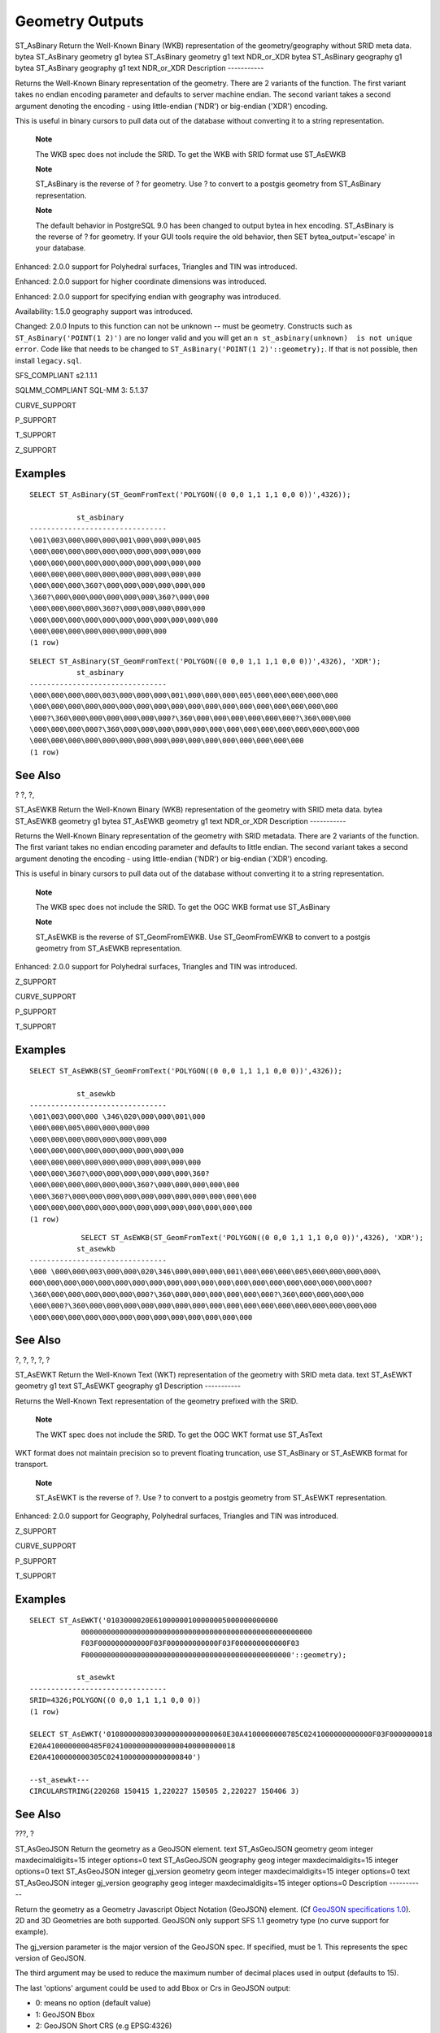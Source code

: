 Geometry Outputs
================

ST\_AsBinary
Return the Well-Known Binary (WKB) representation of the
geometry/geography without SRID meta data.
bytea
ST\_AsBinary
geometry
g1
bytea
ST\_AsBinary
geometry
g1
text
NDR\_or\_XDR
bytea
ST\_AsBinary
geography
g1
bytea
ST\_AsBinary
geography
g1
text
NDR\_or\_XDR
Description
-----------

Returns the Well-Known Binary representation of the geometry. There are
2 variants of the function. The first variant takes no endian encoding
parameter and defaults to server machine endian. The second variant
takes a second argument denoting the encoding - using little-endian
('NDR') or big-endian ('XDR') encoding.

This is useful in binary cursors to pull data out of the database
without converting it to a string representation.

    **Note**

    The WKB spec does not include the SRID. To get the WKB with SRID
    format use ST\_AsEWKB

    **Note**

    ST\_AsBinary is the reverse of ? for geometry. Use ? to convert to a
    postgis geometry from ST\_AsBinary representation.

    **Note**

    The default behavior in PostgreSQL 9.0 has been changed to output
    bytea in hex encoding. ST\_AsBinary is the reverse of ? for
    geometry. If your GUI tools require the old behavior, then SET
    bytea\_output='escape' in your database.

Enhanced: 2.0.0 support for Polyhedral surfaces, Triangles and TIN was
introduced.

Enhanced: 2.0.0 support for higher coordinate dimensions was introduced.

Enhanced: 2.0.0 support for specifying endian with geography was
introduced.

Availability: 1.5.0 geography support was introduced.

Changed: 2.0.0 Inputs to this function can not be unknown -- must be
geometry. Constructs such as ``ST_AsBinary('POINT(1 2)')`` are no longer
valid and you will get an
``n st_asbinary(unknown)  is not unique error``. Code like that needs to
be changed to ``ST_AsBinary('POINT(1 2)'::geometry);``. If that is not
possible, then install ``legacy.sql``.

SFS\_COMPLIANT s2.1.1.1

SQLMM\_COMPLIANT SQL-MM 3: 5.1.37

CURVE\_SUPPORT

P\_SUPPORT

T\_SUPPORT

Z\_SUPPORT

Examples
--------

::

    SELECT ST_AsBinary(ST_GeomFromText('POLYGON((0 0,0 1,1 1,1 0,0 0))',4326));

               st_asbinary
    --------------------------------
    \001\003\000\000\000\001\000\000\000\005
    \000\000\000\000\000\000\000\000\000\000
    \000\000\000\000\000\000\000\000\000\000
    \000\000\000\000\000\000\000\000\000\000
    \000\000\000\360?\000\000\000\000\000\000
    \360?\000\000\000\000\000\000\360?\000\000
    \000\000\000\000\360?\000\000\000\000\000
    \000\000\000\000\000\000\000\000\000\000\000
    \000\000\000\000\000\000\000\000
    (1 row)

::

    SELECT ST_AsBinary(ST_GeomFromText('POLYGON((0 0,0 1,1 1,1 0,0 0))',4326), 'XDR');
               st_asbinary
    --------------------------------
    \000\000\000\000\003\000\000\000\001\000\000\000\005\000\000\000\000\000
    \000\000\000\000\000\000\000\000\000\000\000\000\000\000\000\000\000\000
    \000?\360\000\000\000\000\000\000?\360\000\000\000\000\000\000?\360\000\000
    \000\000\000\000?\360\000\000\000\000\000\000\000\000\000\000\000\000\000\000
    \000\000\000\000\000\000\000\000\000\000\000\000\000\000\000\000
    (1 row)

See Also
--------

? ?, ?,

ST\_AsEWKB
Return the Well-Known Binary (WKB) representation of the geometry with
SRID meta data.
bytea
ST\_AsEWKB
geometry
g1
bytea
ST\_AsEWKB
geometry
g1
text
NDR\_or\_XDR
Description
-----------

Returns the Well-Known Binary representation of the geometry with SRID
metadata. There are 2 variants of the function. The first variant takes
no endian encoding parameter and defaults to little endian. The second
variant takes a second argument denoting the encoding - using
little-endian ('NDR') or big-endian ('XDR') encoding.

This is useful in binary cursors to pull data out of the database
without converting it to a string representation.

    **Note**

    The WKB spec does not include the SRID. To get the OGC WKB format
    use ST\_AsBinary

    **Note**

    ST\_AsEWKB is the reverse of ST\_GeomFromEWKB. Use ST\_GeomFromEWKB
    to convert to a postgis geometry from ST\_AsEWKB representation.

Enhanced: 2.0.0 support for Polyhedral surfaces, Triangles and TIN was
introduced.

Z\_SUPPORT

CURVE\_SUPPORT

P\_SUPPORT

T\_SUPPORT

Examples
--------

::

    SELECT ST_AsEWKB(ST_GeomFromText('POLYGON((0 0,0 1,1 1,1 0,0 0))',4326));

               st_asewkb
    --------------------------------
    \001\003\000\000 \346\020\000\000\001\000
    \000\000\005\000\000\000\000
    \000\000\000\000\000\000\000\000
    \000\000\000\000\000\000\000\000\000
    \000\000\000\000\000\000\000\000\000\000
    \000\000\360?\000\000\000\000\000\000\360?
    \000\000\000\000\000\000\360?\000\000\000\000\000
    \000\360?\000\000\000\000\000\000\000\000\000\000\000
    \000\000\000\000\000\000\000\000\000\000\000\000\000
    (1 row)

::

                SELECT ST_AsEWKB(ST_GeomFromText('POLYGON((0 0,0 1,1 1,1 0,0 0))',4326), 'XDR');
               st_asewkb
    --------------------------------
    \000 \000\000\003\000\000\020\346\000\000\000\001\000\000\000\005\000\000\000\000\
    000\000\000\000\000\000\000\000\000\000\000\000\000\000\000\000\000\000\000\000?
    \360\000\000\000\000\000\000?\360\000\000\000\000\000\000?\360\000\000\000\000
    \000\000?\360\000\000\000\000\000\000\000\000\000\000\000\000\000\000\000\000\000
    \000\000\000\000\000\000\000\000\000\000\000\000\000
            

See Also
--------

?, ?, ?, ?, ?

ST\_AsEWKT
Return the Well-Known Text (WKT) representation of the geometry with
SRID meta data.
text
ST\_AsEWKT
geometry
g1
text
ST\_AsEWKT
geography
g1
Description
-----------

Returns the Well-Known Text representation of the geometry prefixed with
the SRID.

    **Note**

    The WKT spec does not include the SRID. To get the OGC WKT format
    use ST\_AsText

WKT format does not maintain precision so to prevent floating
truncation, use ST\_AsBinary or ST\_AsEWKB format for transport.

    **Note**

    ST\_AsEWKT is the reverse of ?. Use ? to convert to a postgis
    geometry from ST\_AsEWKT representation.

Enhanced: 2.0.0 support for Geography, Polyhedral surfaces, Triangles
and TIN was introduced.

Z\_SUPPORT

CURVE\_SUPPORT

P\_SUPPORT

T\_SUPPORT

Examples
--------

::

    SELECT ST_AsEWKT('0103000020E61000000100000005000000000000
                000000000000000000000000000000000000000000000000000000
                F03F000000000000F03F000000000000F03F000000000000F03
                F000000000000000000000000000000000000000000000000'::geometry);

               st_asewkt
    --------------------------------
    SRID=4326;POLYGON((0 0,0 1,1 1,1 0,0 0))
    (1 row)

    SELECT ST_AsEWKT('0108000080030000000000000060E30A4100000000785C0241000000000000F03F0000000018
    E20A4100000000485F024100000000000000400000000018
    E20A4100000000305C02410000000000000840')

    --st_asewkt---
    CIRCULARSTRING(220268 150415 1,220227 150505 2,220227 150406 3)

See Also
--------

???, ?

ST\_AsGeoJSON
Return the geometry as a GeoJSON element.
text
ST\_AsGeoJSON
geometry
geom
integer
maxdecimaldigits=15
integer
options=0
text
ST\_AsGeoJSON
geography
geog
integer
maxdecimaldigits=15
integer
options=0
text
ST\_AsGeoJSON
integer
gj\_version
geometry
geom
integer
maxdecimaldigits=15
integer
options=0
text
ST\_AsGeoJSON
integer
gj\_version
geography
geog
integer
maxdecimaldigits=15
integer
options=0
Description
-----------

Return the geometry as a Geometry Javascript Object Notation (GeoJSON)
element. (Cf `GeoJSON specifications
1.0 <http://geojson.org/geojson-spec.html>`__). 2D and 3D Geometries are
both supported. GeoJSON only support SFS 1.1 geometry type (no curve
support for example).

The gj\_version parameter is the major version of the GeoJSON spec. If
specified, must be 1. This represents the spec version of GeoJSON.

The third argument may be used to reduce the maximum number of decimal
places used in output (defaults to 15).

The last 'options' argument could be used to add Bbox or Crs in GeoJSON
output:

-  0: means no option (default value)

-  1: GeoJSON Bbox

-  2: GeoJSON Short CRS (e.g EPSG:4326)

-  4: GeoJSON Long CRS (e.g urn:ogc:def:crs:EPSG::4326)

Version 1: ST\_AsGeoJSON(geom) / precision=15 version=1 options=0

Version 2: ST\_AsGeoJSON(geom, precision) / version=1 options=0

Version 3: ST\_AsGeoJSON(geom, precision, options) / version=1

Version 4: ST\_AsGeoJSON(gj\_version, geom) / precision=15 options=0

Version 5: ST\_AsGeoJSON(gj\_version, geom, precision) /options=0

Version 6: ST\_AsGeoJSON(gj\_version, geom, precision,options)

Availability: 1.3.4

Availability: 1.5.0 geography support was introduced.

Changed: 2.0.0 support default args and named args.

Z\_SUPPORT

Examples
--------

GeoJSON format is generally more efficient than other formats for use in
ajax mapping. One popular javascript client that supports this is Open
Layers. Example of its use is `OpenLayers GeoJSON
Example <http://openlayers.org/dev/examples/vector-formats.html>`__

::

    SELECT ST_AsGeoJSON(the_geom) from fe_edges limit 1;
                           st_asgeojson
    -----------------------------------------------------------------------------------------------------------

    {"type":"MultiLineString","coordinates":[[[-89.734634999999997,31.492072000000000],
    [-89.734955999999997,31.492237999999997]]]}
    (1 row)
    --3d point
    SELECT ST_AsGeoJSON('LINESTRING(1 2 3, 4 5 6)');

    st_asgeojson
    -----------------------------------------------------------------------------------------
     {"type":"LineString","coordinates":[[1,2,3],[4,5,6]]}

ST\_AsGML
Return the geometry as a GML version 2 or 3 element.
text
ST\_AsGML
integer
version
geometry
geom
integer
maxdecimaldigits=15
integer
options=0
text
nprefix=null
text
id=null
text
ST\_AsGML
integer
version
geography
geog
integer
maxdecimaldigits=15
integer
options=0
text
nprefix=null
text
id=null
Description
-----------

Return the geometry as a Geography Markup Language (GML) element. The
version parameter, if specified, may be either 2 or 3. If no version
parameter is specified then the default is assumed to be 2. The
precision argument may be used to reduce the maximum number of decimal
places (``maxdecimaldigits``) used in output (defaults to 15).

GML 2 refer to 2.1.2 version, GML 3 to 3.1.1 version

The 'options' argument is a bitfield. It could be used to define CRS
output type in GML output, and to declare data as lat/lon:

-  0: GML Short CRS (e.g EPSG:4326), default value

-  1: GML Long CRS (e.g urn:ogc:def:crs:EPSG::4326)

-  2: For GML 3 only, remove srsDimension attribute from output.

-  4: For GML 3 only, use <LineString> rather than <Curve> tag for
   lines.

-  16: Declare that datas are lat/lon (e.g srid=4326). Default is to
   assume that data are planars. This option is useful for GML 3.1.1
   output only, related to axis order. So if you set it, it will swap
   the coordinates so order is lat lon instead of database lon lat.

-  32: Output the box of the geometry (envelope).

The 'namespace prefix' argument may be used to specify a custom
namespace prefix or no prefix (if empty). If null or omitted 'gml'
prefix is used

Availability: 1.3.2

Availability: 1.5.0 geography support was introduced.

Enhanced: 2.0.0 prefix support was introduced. Option 4 for GML3 was
introduced to allow using LineString instead of Curve tag for lines.
GML3 Support for Polyhedral surfaces and TINS was introduced. Option 32
was introduced to output the box.

Changed: 2.0.0 use default named args

Enhanced: 2.1.0 id support was introduced, for GML 3.

    **Note**

    Only version 3+ of ST\_AsGML supports Polyhedral Surfaces and TINS.

Z\_SUPPORT

P\_SUPPORT

T\_SUPPORT

Examples: Version 2
-------------------

::

    SELECT ST_AsGML(ST_GeomFromText('POLYGON((0 0,0 1,1 1,1 0,0 0))',4326));
            st_asgml
            --------
            <gml:Polygon srsName="EPSG:4326"><gml:outerBoundaryIs><gml:LinearRing><gml:coordinates>0,0 0,1 1,1 1,0 0,0</gml:coordinates></gml:LinearRing></gml:outerBoundaryIs></gml:Polygon>
                

Examples: Version 3
-------------------

::

    -- Flip coordinates and output extended EPSG (16 | 1)--
    SELECT ST_AsGML(3, ST_GeomFromText('POINT(5.234234233242 6.34534534534)',4326), 5, 17);
                st_asgml
                --------
            <gml:Point srsName="urn:ogc:def:crs:EPSG::4326"><gml:pos>6.34535 5.23423</gml:pos></gml:Point>
                

::

    -- Output the envelope (32) --
    SELECT ST_AsGML(3, ST_GeomFromText('LINESTRING(1 2, 3 4, 10 20)',4326), 5, 32);
            st_asgml
            --------
        <gml:Envelope srsName="EPSG:4326">
            <gml:lowerCorner>1 2</gml:lowerCorner>
            <gml:upperCorner>10 20</gml:upperCorner>
        </gml:Envelope>
                

::

    -- Output the envelope (32) , reverse (lat lon instead of lon lat) (16), long srs (1)= 32 | 16 | 1 = 49 --
    SELECT ST_AsGML(3, ST_GeomFromText('LINESTRING(1 2, 3 4, 10 20)',4326), 5, 49);
        st_asgml
        --------
    <gml:Envelope srsName="urn:ogc:def:crs:EPSG::4326">
        <gml:lowerCorner>2 1</gml:lowerCorner>
        <gml:upperCorner>20 10</gml:upperCorner>
    </gml:Envelope>
                

::

    -- Polyhedral Example --
    SELECT ST_AsGML(3, ST_GeomFromEWKT('POLYHEDRALSURFACE( ((0 0 0, 0 0 1, 0 1 1, 0 1 0, 0 0 0)), 
    ((0 0 0, 0 1 0, 1 1 0, 1 0 0, 0 0 0)), ((0 0 0, 1 0 0, 1 0 1, 0 0 1, 0 0 0)), 
    ((1 1 0, 1 1 1, 1 0 1, 1 0 0, 1 1 0)), 
    ((0 1 0, 0 1 1, 1 1 1, 1 1 0, 0 1 0)), ((0 0 1, 1 0 1, 1 1 1, 0 1 1, 0 0 1)) )'));
        st_asgml
        --------
     <gml:PolyhedralSurface>
    <gml:polygonPatches>
       <gml:PolygonPatch>
            <gml:exterior>
                  <gml:LinearRing>
                       <gml:posList srsDimension="3">0 0 0 0 0 1 0 1 1 0 1 0 0 0 0</gml:posList>
                  </gml:LinearRing>
            </gml:exterior>
       </gml:PolygonPatch>
       <gml:PolygonPatch>
            <gml:exterior>
                  <gml:LinearRing>
                       <gml:posList srsDimension="3">0 0 0 0 1 0 1 1 0 1 0 0 0 0 0</gml:posList>
                  </gml:LinearRing>
            </gml:exterior>
       </gml:PolygonPatch>
       <gml:PolygonPatch>
            <gml:exterior>
                  <gml:LinearRing>
                       <gml:posList srsDimension="3">0 0 0 1 0 0 1 0 1 0 0 1 0 0 0</gml:posList>
                  </gml:LinearRing>
            </gml:exterior>
       </gml:PolygonPatch>
       <gml:PolygonPatch>
            <gml:exterior>
                  <gml:LinearRing>
                       <gml:posList srsDimension="3">1 1 0 1 1 1 1 0 1 1 0 0 1 1 0</gml:posList>
                  </gml:LinearRing>
            </gml:exterior>
       </gml:PolygonPatch>
       <gml:PolygonPatch>
            <gml:exterior>
                  <gml:LinearRing>
                       <gml:posList srsDimension="3">0 1 0 0 1 1 1 1 1 1 1 0 0 1 0</gml:posList>
                  </gml:LinearRing>
            </gml:exterior>
       </gml:PolygonPatch>
       <gml:PolygonPatch>
            <gml:exterior>
                  <gml:LinearRing>
                       <gml:posList srsDimension="3">0 0 1 1 0 1 1 1 1 0 1 1 0 0 1</gml:posList>
                  </gml:LinearRing>
            </gml:exterior>
       </gml:PolygonPatch>
    </gml:polygonPatches>
    </gml:PolyhedralSurface>
                

See Also
--------

?

ST\_AsHEXEWKB
Returns a Geometry in HEXEWKB format (as text) using either
little-endian (NDR) or big-endian (XDR) encoding.
text
ST\_AsHEXEWKB
geometry
g1
text
NDRorXDR
text
ST\_AsHEXEWKB
geometry
g1
Description
-----------

Returns a Geometry in HEXEWKB format (as text) using either
little-endian (NDR) or big-endian (XDR) encoding. If no encoding is
specified, then NDR is used.

    **Note**

    Availability: 1.2.2

Z\_SUPPORT

CURVE\_SUPPORT

Examples
--------

::

    SELECT ST_AsHEXEWKB(ST_GeomFromText('POLYGON((0 0,0 1,1 1,1 0,0 0))',4326));
            which gives same answer as

            SELECT ST_GeomFromText('POLYGON((0 0,0 1,1 1,1 0,0 0))',4326)::text;

            st_ashexewkb
            --------
            0103000020E6100000010000000500
            00000000000000000000000000000000
            00000000000000000000000000000000F03F
            000000000000F03F000000000000F03F000000000000F03
            F000000000000000000000000000000000000000000000000

ST\_AsKML
Return the geometry as a KML element. Several variants. Default
version=2, default precision=15
text
ST\_AsKML
geometry
geom
integer
maxdecimaldigits=15
text
ST\_AsKML
geography
geog
integer
maxdecimaldigits=15
text
ST\_AsKML
integer
version
geometry
geom
integer
maxdecimaldigits=15
text
nprefix=NULL
text
ST\_AsKML
integer
version
geography
geog
integer
maxdecimaldigits=15
text
nprefix=NULL
Description
-----------

Return the geometry as a Keyhole Markup Language (KML) element. There
are several variants of this function. maximum number of decimal places
used in output (defaults to 15), version default to 2 and default
namespace is no prefix.

Version 1: ST\_AsKML(geom\_or\_geog, maxdecimaldigits) / version=2 /
maxdecimaldigits=15

Version 2: ST\_AsKML(version, geom\_or\_geog, maxdecimaldigits, nprefix)
maxdecimaldigits=15 / nprefix=NULL

    **Note**

    Requires PostGIS be compiled with Proj support. Use ? to confirm you
    have proj support compiled in.

    **Note**

    Availability: 1.2.2 - later variants that include version param came
    in 1.3.2

    **Note**

    Enhanced: 2.0.0 - Add prefix namespace. Default is no prefix

    **Note**

    Changed: 2.0.0 - uses default args and supports named args

    **Note**

    AsKML output will not work with geometries that do not have an SRID

Z\_SUPPORT

Examples
--------

::

    SELECT ST_AsKML(ST_GeomFromText('POLYGON((0 0,0 1,1 1,1 0,0 0))',4326));

            st_askml
            --------
            <Polygon><outerBoundaryIs><LinearRing><coordinates>0,0 0,1 1,1 1,0 0,0</coordinates></LinearRing></outerBoundaryIs></Polygon>

            --3d linestring
            SELECT ST_AsKML('SRID=4326;LINESTRING(1 2 3, 4 5 6)');
            <LineString><coordinates>1,2,3 4,5,6</coordinates></LineString>
            
            

See Also
--------

?, ?

ST\_AsSVG
Returns a Geometry in SVG path data given a geometry or geography
object.
text
ST\_AsSVG
geometry
geom
integer
rel=0
integer
maxdecimaldigits=15
text
ST\_AsSVG
geography
geog
integer
rel=0
integer
maxdecimaldigits=15
Description
-----------

Return the geometry as Scalar Vector Graphics (SVG) path data. Use 1 as
second argument to have the path data implemented in terms of relative
moves, the default (or 0) uses absolute moves. Third argument may be
used to reduce the maximum number of decimal digits used in output
(defaults to 15). Point geometries will be rendered as cx/cy when 'rel'
arg is 0, x/y when 'rel' is 1. Multipoint geometries are delimited by
commas (","), GeometryCollection geometries are delimited by semicolons
(";").

    **Note**

    Availability: 1.2.2. Availability: 1.4.0 Changed in PostGIS 1.4.0 to
    include L command in absolute path to conform to
    http://www.w3.org/TR/SVG/paths.html#PathDataBNF

Changed: 2.0.0 to use default args and support named args

Examples
--------

::

    SELECT ST_AsSVG(ST_GeomFromText('POLYGON((0 0,0 1,1 1,1 0,0 0))',4326));

            st_assvg
            --------
            M 0 0 L 0 -1 1 -1 1 0 Z

ST\_AsX3D
Returns a Geometry in X3D xml node element format:
ISO-IEC-19776-1.2-X3DEncodings-XML
text
ST\_AsX3D
geometry
g1
integer
maxdecimaldigits=15
integer
options=0
Description
-----------

Returns a geometry as an X3D xml formatted node element
http://web3d.org/x3d/specifications/ISO-IEC-19776-1.2-X3DEncodings-XML/Part01/EncodingOfNodes.html.
If ``maxdecimaldigits`` (precision) is not specified then defaults to
15.

    **Note**

    There are various options for translating PostGIS geometries to X3D
    since X3D geometry types don't map directly to PostGIS geometry
    types and some newer X3D types that might be better mappings we ahve
    avoided since most rendering tools don't currently support them.
    These are the mappings we have settled on. Feel free to post a bug
    ticket if you have thoughts on the idea or ways we can allow people
    to denote their preferred mappings.

    Below is how we currently map PostGIS 2D/3D types to X3D types

+--------------------------------------+--------------------------------------------+--------------------------------------------------------------------+
| PostGIS Type                         | 2D X3D Type                                | 3D X3D Type                                                        |
+======================================+============================================+====================================================================+
| LINESTRING                           | not yet implemented - will be PolyLine2D   | LineSet                                                            |
+--------------------------------------+--------------------------------------------+--------------------------------------------------------------------+
| MULTILINESTRING                      | not yet implemented - will be PolyLine2D   | IndexedLineSet                                                     |
+--------------------------------------+--------------------------------------------+--------------------------------------------------------------------+
| MULTIPOINT                           | Polypoint2D                                | PointSet                                                           |
+--------------------------------------+--------------------------------------------+--------------------------------------------------------------------+
| POINT                                | outputs the space delimited coordinates    | outputs the space delimited coordinates                            |
+--------------------------------------+--------------------------------------------+--------------------------------------------------------------------+
| (MULTI) POLYGON, POLYHEDRALSURFACE   | Invalid X3D markup                         | IndexedFaceSet (inner rings currently output as another faceset)   |
+--------------------------------------+--------------------------------------------+--------------------------------------------------------------------+
| TIN                                  | TriangleSet2D (Not Yet Implemented)        | IndexedTriangleSet                                                 |
+--------------------------------------+--------------------------------------------+--------------------------------------------------------------------+

    **Note**

    2D geometry support not yet complete. Inner rings currently just
    drawn as separate polygons. We are working on these.

Lots of advancements happening in 3D space particularly with `X3D
Integration with
HTML5 <http://www.web3d.org/x3d/wiki/index.php/X3D_and_HTML5#Goals:_X3D_and_HTML5>`__

There is also a nice open source X3D viewer you can use to view rendered
geometries. Free Wrl http://freewrl.sourceforge.net/ binaries available
for Mac, Linux, and Windows. Use the FreeWRL\_Launcher packaged to view
the geometries.

Availability: 2.0.0: ISO-IEC-19776-1.2-X3DEncodings-XML

Z\_SUPPORT

P\_SUPPORT

T\_SUPPORT

Example: Create a fully functional X3D document - This will generate a cube that is viewable in FreeWrl and other X3D viewers.
------------------------------------------------------------------------------------------------------------------------------

::

    SELECT '<?xml version="1.0" encoding="UTF-8"?>
    <!DOCTYPE X3D PUBLIC "ISO//Web3D//DTD X3D 3.0//EN" "http://www.web3d.org/specifications/x3d-3.0.dtd">
    <X3D>
      <Scene>
        <Transform>
          <Shape>
           <Appearance>
                <Material emissiveColor=''0 0 1''/>   
           </Appearance> ' || 
           ST_AsX3D( ST_GeomFromEWKT('POLYHEDRALSURFACE( ((0 0 0, 0 0 1, 0 1 1, 0 1 0, 0 0 0)), 
    ((0 0 0, 0 1 0, 1 1 0, 1 0 0, 0 0 0)), ((0 0 0, 1 0 0, 1 0 1, 0 0 1, 0 0 0)), 
    ((1 1 0, 1 1 1, 1 0 1, 1 0 0, 1 1 0)), 
    ((0 1 0, 0 1 1, 1 1 1, 1 1 0, 0 1 0)), ((0 0 1, 1 0 1, 1 1 1, 0 1 1, 0 0 1)) )')) ||
          '</Shape>
        </Transform>
      </Scene>
    </X3D>' As x3ddoc;

            x3ddoc
            --------
    <?xml version="1.0" encoding="UTF-8"?>
    <!DOCTYPE X3D PUBLIC "ISO//Web3D//DTD X3D 3.0//EN" "http://www.web3d.org/specifications/x3d-3.0.dtd">
    <X3D>
      <Scene>
        <Transform>
          <Shape>
           <Appearance>
                <Material emissiveColor='0 0 1'/>   
           </Appearance> 
           <IndexedFaceSet  coordIndex='0 1 2 3 -1 4 5 6 7 -1 8 9 10 11 -1 12 13 14 15 -1 16 17 18 19 -1 20 21 22 23'>
                <Coordinate point='0 0 0 0 0 1 0 1 1 0 1 0 0 0 0 0 1 0 1 1 0 1 0 0 0 0 0 1 0 0 1 0 1 0 0 1 1 1 0 1 1 1 1 0 1 1 0 0 0 1 0 0 1 1 1 1 1 1 1 0 0 0 1 1 0 1 1 1 1 0 1 1' />
          </IndexedFaceSet>
          </Shape>
        </Transform>
      </Scene>
    </X3D>

Example: An Octagon elevated 3 Units and decimal precision of 6
---------------------------------------------------------------

::

    SELECT ST_AsX3D(
    ST_Translate(
        ST_Force_3d(
            ST_Buffer(ST_Point(10,10),5, 'quad_segs=2')), 0,0,
        3)
      ,6) As x3dfrag;

    x3dfrag
    --------
    <IndexedFaceSet coordIndex="0 1 2 3 4 5 6 7">
        <Coordinate point="15 10 3 13.535534 6.464466 3 10 5 3 6.464466 6.464466 3 5 10 3 6.464466 13.535534 3 10 15 3 13.535534 13.535534 3 " />
    </IndexedFaceSet>

Example: TIN
------------

::

    SELECT ST_AsX3D(ST_GeomFromEWKT('TIN (((
                    0 0 0, 
                    0 0 1, 
                    0 1 0, 
                    0 0 0
                )), ((
                    0 0 0, 
                    0 1 0, 
                    1 1 0, 
                    0 0 0
                ))
                )')) As x3dfrag;

            x3dfrag
            --------
    <IndexedTriangleSet  index='0 1 2 3 4 5'><Coordinate point='0 0 0 0 0 1 0 1 0 0 0 0 0 1 0 1 1 0'/></IndexedTriangleSet>

Example: Closed multilinestring (the boundary of a polygon with holes)
----------------------------------------------------------------------

::

    SELECT ST_AsX3D(
                ST_GeomFromEWKT('MULTILINESTRING((20 0 10,16 -12 10,0 -16 10,-12 -12 10,-20 0 10,-12 16 10,0 24 10,16 16 10,20 0 10),
      (12 0 10,8 8 10,0 12 10,-8 8 10,-8 0 10,-8 -4 10,0 -8 10,8 -4 10,12 0 10))') 
    ) As x3dfrag;

            x3dfrag
            --------
    <IndexedLineSet  coordIndex='0 1 2 3 4 5 6 7 0 -1 8 9 10 11 12 13 14 15 8'>
        <Coordinate point='20 0 10 16 -12 10 0 -16 10 -12 -12 10 -20 0 10 -12 16 10 0 24 10 16 16 10 12 0 10 8 8 10 0 12 10 -8 8 10 -8 0 10 -8 -4 10 0 -8 10 8 -4 10 ' />
     </IndexedLineSet>

ST\_GeoHash
Return a GeoHash representation of the geometry.
text
ST\_GeoHash
geometry
geom
integer
maxchars=full\_precision\_of\_point
Description
-----------

Return a GeoHash representation (http://en.wikipedia.org/wiki/Geohash)
of the geometry. A GeoHash encodes a point into a text form that is
sortable and searchable based on prefixing. A shorter GeoHash is a less
precise representation of a point. It can also be thought of as a box,
that contains the actual point.

If no ``maxchars`` is specficified ST\_GeoHash returns a GeoHash based
on full precision of the input geometry type. Points return a GeoHash
with 20 characters of precision (about enough to hold the full double
precision of the input). Other types return a GeoHash with a variable
amount of precision, based on the size of the feature. Larger features
are represented with less precision, smaller features with more
precision. The idea is that the box implied by the GeoHash will always
contain the input feature.

If ``maxchars`` is specified ST\_GeoHash returns a GeoHash with at most
that many characters so a possibly lower precision representation of the
input geometry. For non-points, the starting point of the calculation is
the center of the bounding box of the geometry.

Availability: 1.4.0

    **Note**

    ST\_GeoHash will not work with geometries that are not in geographic
    (lon/lat) coordinates.

CURVE\_SUPPORT

Examples
--------

::

    SELECT ST_GeoHash(ST_SetSRID(ST_MakePoint(-126,48),4326));

         st_geohash
    ----------------------
     c0w3hf1s70w3hf1s70w3

    SELECT ST_GeoHash(ST_SetSRID(ST_MakePoint(-126,48),4326),5);

     st_geohash
    ------------
     c0w3h
            
            

See Also
--------

?

ST\_AsText
Return the Well-Known Text (WKT) representation of the
geometry/geography without SRID metadata.
text
ST\_AsText
geometry
g1
text
ST\_AsText
geography
g1
Description
-----------

Returns the Well-Known Text representation of the geometry/geography.

    **Note**

    The WKT spec does not include the SRID. To get the SRID as part of
    the data, use the non-standard PostGIS ?

WKT format does not maintain precision so to prevent floating
truncation, use ST\_AsBinary or ST\_AsEWKB format for transport.

    **Note**

    ST\_AsText is the reverse of ?. Use ? to convert to a postgis
    geometry from ST\_AsText representation.

Availability: 1.5 - support for geography was introduced.

SFS\_COMPLIANT s2.1.1.1

SQLMM\_COMPLIANT SQL-MM 3: 5.1.25

CURVE\_SUPPORT

Examples
--------

::

    SELECT ST_AsText('01030000000100000005000000000000000000
    000000000000000000000000000000000000000000000000
    F03F000000000000F03F000000000000F03F000000000000F03
    F000000000000000000000000000000000000000000000000');

               st_astext
    --------------------------------
     POLYGON((0 0,0 1,1 1,1 0,0 0))
    (1 row)

See Also
--------

?, ?, ?, ?

ST\_AsLatLonText
Return the Degrees, Minutes, Seconds representation of the given point.
text
ST\_AsLatLonText
geometry
pt
text
ST\_AsLatLonText
geometry
pt
text
format
Description
-----------

Returns the Degrees, Minutes, Seconds representation of the point.

    **Note**

    It is assumed the point is in a lat/lon projection. The X (lon) and
    Y (lat) coordinates are normalized in the output to the "normal"
    range (-180 to +180 for lon, -90 to +90 for lat).

The text parameter is a format string containing the format for the
resulting text, similar to a date format string. Valid tokens are "D"
for degrees, "M" for minutes, "S" for seconds, and "C" for cardinal
direction (NSEW). DMS tokens may be repeated to indicate desired width
and precision ("SSS.SSSS" means " 1.0023").

"M", "S", and "C" are optional. If "C" is omitted, degrees are shown
with a "-" sign if south or west. If "S" is omitted, minutes will be
shown as decimal with as many digits of precision as you specify. If "M"
is also omitted, degrees are shown as decimal with as many digits
precision as you specify.

If the format string is omitted (or zero-length) a default format will
be used.

Availability: 2.0

Examples
--------

Default format.

::

    SELECT (ST_AsLatLonText('POINT (-3.2342342 -2.32498)'));
          st_aslatlontext       
    ----------------------------
     2°19'29.928"S 3°14'3.243"W

Providing a format (same as the default).

::

    SELECT (ST_AsLatLonText('POINT (-3.2342342 -2.32498)', 'D°M''S.SSS"C'));
          st_aslatlontext       
    ----------------------------
     2°19'29.928"S 3°14'3.243"W

Characters other than D, M, S, C and . are just passed through.

::

    SELECT (ST_AsLatLonText('POINT (-3.2342342 -2.32498)', 'D degrees, M minutes, S seconds to the C'));
                                       st_aslatlontext                                    
    --------------------------------------------------------------------------------------
     2 degrees, 19 minutes, 30 seconds to the S 3 degrees, 14 minutes, 3 seconds to the W

Signed degrees instead of cardinal directions.

::

    SELECT (ST_AsLatLonText('POINT (-3.2342342 -2.32498)', 'D°M''S.SSS"'));
          st_aslatlontext       
    ----------------------------
     -2°19'29.928" -3°14'3.243"

Decimal degrees.

::

    SELECT (ST_AsLatLonText('POINT (-3.2342342 -2.32498)', 'D.DDDD degrees C'));
              st_aslatlontext          
    -----------------------------------
     2.3250 degrees S 3.2342 degrees W

Excessively large values are normalized.

::

    SELECT (ST_AsLatLonText('POINT (-302.2342342 -792.32498)'));
            st_aslatlontext        
    -------------------------------
     72°19'29.928"S 57°45'56.757"E

